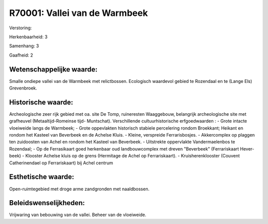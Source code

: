 R70001: Vallei van de Warmbeek
==============================

Verstoring:

Herkenbaarheid: 3

Samenhang: 3

Gaafheid: 2


Wetenschappelijke waarde:
~~~~~~~~~~~~~~~~~~~~~~~~~

Smalle ondiepe vallei van de Warmbeek met relictbossen. Ecologisch
waardevol gebied te Rozendaal en te (Lange Els) Grevenbroek.


Historische waarde:
~~~~~~~~~~~~~~~~~~~

Archeologische zeer rijk gebied met oa. site De Tomp, ruineresten
Waaggebouw, belangrijk archeologische site met grafheuvel
(Metaaltijd-Romeinse tijd- Muntschat). Verschillende cultuurhistorische
erfgoedwaarden : - Grote intacte vloeiweide langs de Warmbeek; - Grote
oppevlakten historisch stabiele percelering rondom Broekkant; Heikant en
rondom het Kasteel van Beverbeek en de Achelse Kluis. - Kleine,
verspreide Ferrarisbosjes. - Akkercomplex op plaggen ten zuidoosten van
Achel en rondom het Kasteel van Beverbeek. - Uitstrekte oppervlakte
Vandermaelenbos te Rozendaal; - Op de Ferrasikaart goed herkenbaar oud
landbouwcomplex met dreven "Beverbeek" (Ferrariskaart Hever-beek) -
Klooster Achelse kluis op de grens (Hermitage de Achel op
Ferrariskaart). - Kruisherenklooster (Couvent Catherinendael op
Ferrariskaart) bij Achel centrum


Esthetische waarde:
~~~~~~~~~~~~~~~~~~~

Open-ruimtegebied met droge arme zandgronden met naaldbossen.




Beleidswenselijkheden:
~~~~~~~~~~~~~~~~~~~~~

Vrijwaring van bebouwing van de vallei. Beheer van de vloeiweide.
